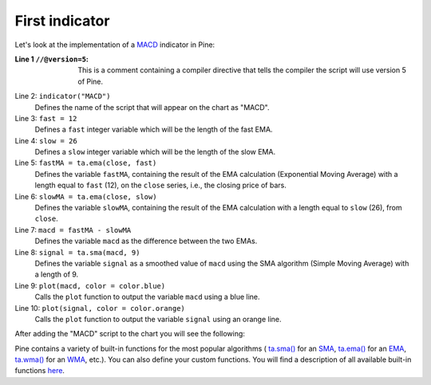.. _PageFirstIndicator:

First indicator
===============

Let's look at the implementation of a
`MACD <https://www.tradingview.com/support/solutions/43000502344-macd-moving-average-convergence-divergence/>`__ indicator in Pine:

.. code-block:: pine
    :linenos:

    //@version=5
    indicator("MACD")
    fast = 12
    slow = 26
    fastMA = ta.ema(close, fast)
    slowMA = ta.ema(close, slow)
    macd = fastMA - slowMA
    signal = ta.sma(macd, 9)
    plot(macd, color = color.blue)
    plot(signal, color = color.orange)


:Line 1 ``//@version=5``:
    This is a comment containing a compiler directive that tells the compiler the script will use version 5 of Pine.
Line 2: ``indicator("MACD")``
    Defines the name of the script that will appear on the chart as "MACD".
Line 3: ``fast = 12``
    Defines a ``fast`` integer variable which will be the length of the fast EMA.
Line 4: ``slow = 26``
    Defines a ``slow`` integer variable which will be the length of the slow EMA.
Line 5: ``fastMA = ta.ema(close, fast)``
    Defines the variable ``fastMA``, containing the result of the
    EMA calculation (Exponential Moving Average) with a length equal
    to ``fast`` (12), on the ``close`` series, i.e., the closing price of bars.
Line 6: ``slowMA = ta.ema(close, slow)``
    Defines the variable ``slowMA``, containing the result of the
    EMA calculation with a length equal to ``slow`` (26), from ``close``.
Line 7: ``macd = fastMA - slowMA``
    Defines the variable ``macd`` as the difference between the two EMAs.
Line 8: ``signal = ta.sma(macd, 9)``
    Defines the variable ``signal`` as a smoothed value of
    ``macd`` using the SMA algorithm (Simple Moving Average) with
    a length of 9.
Line 9: ``plot(macd, color = color.blue)``
    Calls the ``plot`` function to output the variable ``macd`` using a blue line.
Line 10: ``plot(signal, color = color.orange)``
    Calls the ``plot`` function to output the variable ``signal`` using an orange line.

After adding the "MACD" script to the chart you will see the following:

.. image:: images/Macd_pine.png

Pine contains a variety of built-in functions for the most popular
algorithms (
`ta.sma() <https://www.tradingview.com/pine-script-reference/v5/#fun_ta{dot}sma>`__ for an `SMA <https://www.tradingview.com/support/solutions/43000502589-moving-average/>`__,
`ta.ema() <https://www.tradingview.com/pine-script-reference/v5/#fun_ta{dot}ema>`__ for an `EMA <https://www.tradingview.com/support/solutions/43000592270-exponential-moving-average/>`__,
`ta.wma() <https://www.tradingview.com/pine-script-reference/v5/#fun_ta{dot}wma>`__ for an `WMA <https://www.tradingview.com/support/solutions/43000594680-weighted-moving-average/>`__, etc.).
You can also define your custom functions. You will find a
description of all available built-in functions
`here <https://www.tradingview.com/pine-script-reference/v5/>`__.



